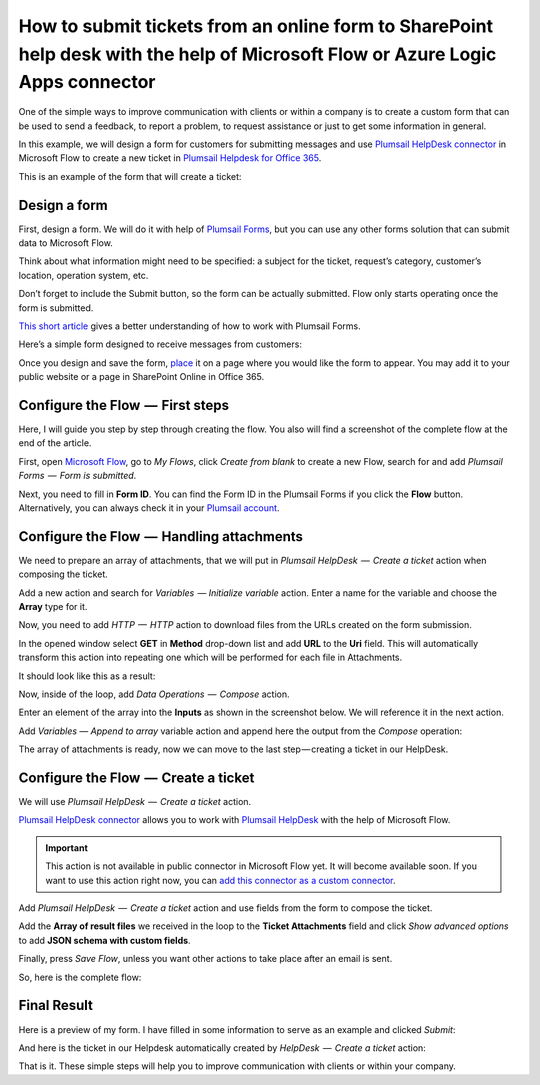 How to submit tickets from an online form to SharePoint help desk with the help of Microsoft Flow or Azure Logic Apps connector
##############################################################

One of the simple ways to improve communication with clients or within a company is to create a custom form that can be used to send a feedback, to report a problem, to request assistance or just to get some information in general.

In this example, we will design a form for customers for submitting messages and use `Plumsail HelpDesk connector`_ in Microsoft Flow to create a new ticket in `Plumsail Helpdesk for Office 365`_.

This is an example of the form that will create a ticket:

|FormPreview|


Design a form
~~~~~~~~~~~~~

First, design a form. We will do it with help of `Plumsail Forms`_, but you can use any other forms solution that can submit data to Microsoft Flow.

Think about what information might need to be specified: a subject for the ticket, request’s category, customer’s location, operation system, etc.

Don’t forget to include the Submit button, so the form can be actually submitted. Flow only starts operating once the form is submitted.

`This short article`_ gives a better understanding of how to work with Plumsail Forms.

Here’s a simple form designed to receive messages from customers:

|SimpleForm|

Once you design and save the form, `place`_ it on a page where you would like the form to appear. You may add it to your public website or a page in SharePoint Online in Office 365.


Configure the Flow  —  First steps
~~~~~~~~~~~~~~~~~~~~~~~~~~~~~~~~

Here, I will guide you step by step through creating the flow. You also will find a screenshot of the complete flow at the end of the article. 

First, open `Microsoft Flow`_, go to *My Flows*, click *Create from blank* to create a new Flow, search for and add *Plumsail Forms  —  Form is submitted*. 

Next, you need to fill in **Form ID**. You can find the Form ID in the Plumsail Forms if you click the **Flow** button. Alternatively, you can always check it in your `Plumsail account`_.

|FormIsSubmitted|

.. _handling-attachments:

Configure the Flow  —  Handling attachments
~~~~~~~~~~~~~~~~~~~~~~~~~~~~~~~~~~~~~~~~~

We need to prepare an array of attachments, that we will put in *Plumsail HelpDesk  —  Create a ticket* action when composing the ticket.

Add a new action and search for *Variables  — Initialize variable* action. Enter a name for the variable and choose the **Array** type for it.

|InitializeVariable|

Now, you need to add *HTTP  —  HTTP* action to download files from the URLs created on the form submission.
 
In the opened window select **GET** in **Method** drop-down list and add **URL** to the **Uri** field. This will automatically transform this action into repeating one which will be performed for each file in Attachments.

It should look like this as a result:

|HTTPAction|

Now, inside of the loop, add *Data Operations  —  Compose* action.

Enter an element of the array into the **Inputs** as shown in the screenshot below. We will reference it in the next action.

|ComposeData|

Add *Variables — Append to array* variable action and append here the output from the *Compose* operation:

|AppendToArray|

The array of attachments is ready, now we can move to the last step — creating a ticket in our HelpDesk.

Configure the Flow  —  Create a ticket
~~~~~~~~~~~~~~~~~~~~~~~~~~~~~~~~~~~~

We will use *Plumsail HelpDesk  —  Create a ticket* action. 

`Plumsail HelpDesk connector`_ allows you to work with `Plumsail HelpDesk`_ with the help of Microsoft Flow.


.. important::

  This action is not available in public connector in Microsoft Flow yet. It will become available soon. If you want to use this action right now, you can `add this connector as a custom connector`_.


Add *Plumsail HelpDesk  —  Create a ticket* action and use fields from the form to compose the ticket. 

Add the **Array of result files** we received in the loop to the **Ticket Attachments** field and click *Show advanced options* to add **JSON schema with custom fields**.

|CreateTicket|

Finally, press *Save Flow*, unless you want other actions to take place after an email is sent.

So, here is the complete flow:

|CompleteFlow|

Final Result
~~~~~~~~~~~~

Here is a preview of my form. I have filled in some information to serve as an example and clicked *Submit*:

|FormPreview|

And here is the ticket in our Helpdesk automatically created by *HelpDesk  —  Create a ticket* action:

|HelpDeskTicket|

That is it. These simple steps will help you to improve communication with clients or within your company.


.. |FormPreview| image:: ../_static/img/form-preview.png
   :alt: Plumsail form to create a ticket

.. |SimpleForm| image:: ../_static/img/form-in-form-designer.png
   :alt: A simple form in Forms Designer

.. |FormIsSubmitted| image:: ../_static/img/form-is-submitted.png
   :alt: Form is submitted action

.. |SchemaField| image:: ../_static/img/copy-to-clipboard.png
   :alt: Copy schema to clipboard

.. |InitializeVariable| image:: ../_static/img/initialize-variable.png
   :alt: Initialize Array Variable

.. |HTTPAction| image:: ../_static/img/http-http.png
   :alt: HTTP — HTTP action

.. |ComposeData| image:: ../_static/img/compose-data.png
   :alt: Compose an element of the array

.. |AppendToArray| image:: ../_static/img/append-to-array-data.png
   :alt: Append to array action

.. |CreateTicket| image:: ../_static/img/create-a-ticket.png
   :alt: Create a ticket action

.. |CompleteFlow| image:: ../_static/img/submit-ticket-flow.png
   :alt: Complete Flow

.. |HelpDeskTicket| image:: ../_static/img/ticket-in-Plumsail-HelpDesk.png
   :alt: Ticket created in Plumsail HelpDesk


.. _Plumsail HelpDesk connector: https://plumsail.com/docs/help-desk-o365/v1.x/API/ms-flow.html

.. _Plumsail Helpdesk for Office 365: https://plumsail.com/sharepoint-helpdesk/

.. _Plumsail Forms: https://plumsail.com/forms/

.. _This short article: https://plumsail.com/docs/forms/design.html

.. _place: https://plumsail.com/docs/forms/design.html#publish-the-form

.. _Microsoft Flow: https://us.flow.microsoft.com/

.. _Plumsail account: https://account.plumsail.com/

.. _Plumsail Helpdesk: https://plumsail.com/sharepoint-helpdesk/

.. _add this connector as a custom connector: https://plumsail.com/docs/help-desk-o365/v1.x/API/create-custom-connector.html
